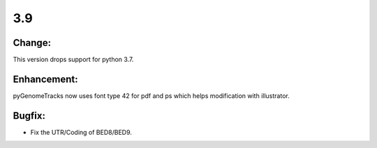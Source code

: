 3.9
===

Change:
^^^^^^^

This version drops support for python 3.7.

Enhancement:
^^^^^^^^^^^^

pyGenomeTracks now uses font type 42 for pdf and ps which helps modification with illustrator.

Bugfix:
^^^^^^^

- Fix the UTR/Coding of BED8/BED9.
